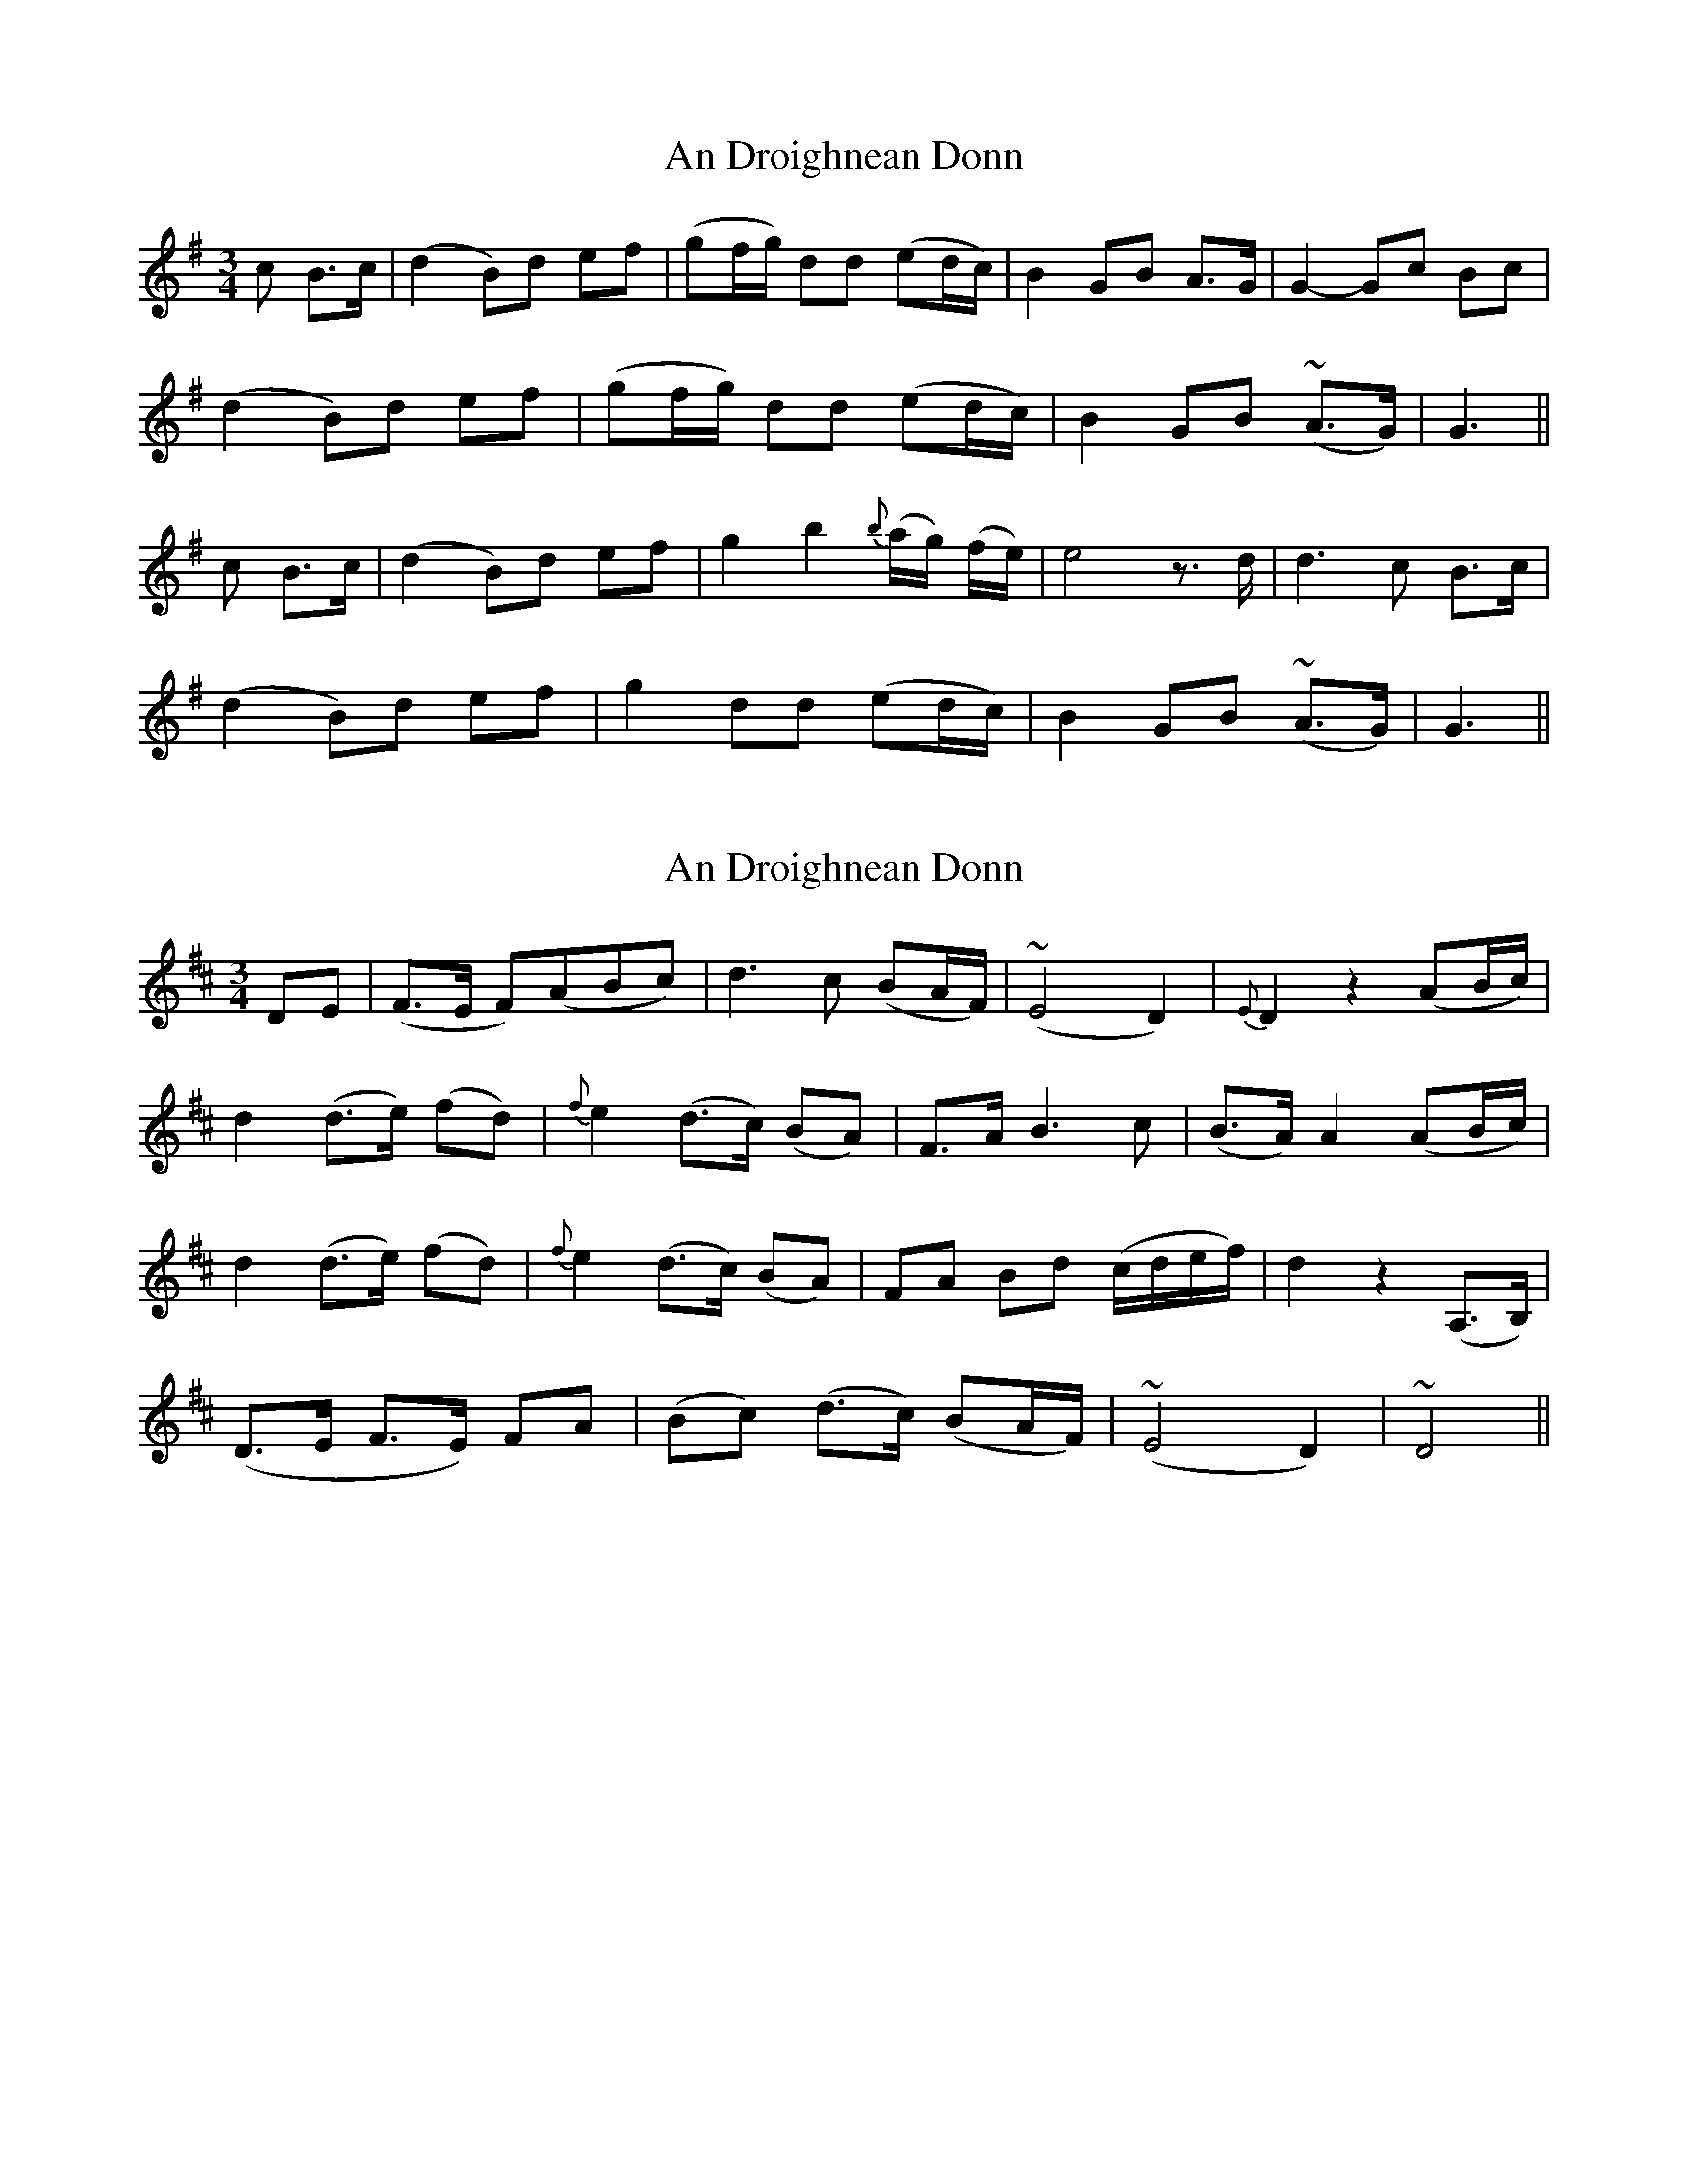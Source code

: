 X: 1
T: An Droighnean Donn
Z: Daemco
S: https://thesession.org/tunes/11253#setting11253
R: waltz
M: 3/4
L: 1/8
K: Gmaj
c B>c | (d2 B)d ef | (gf/2g/2) dd (ed/2c/2) | B2 GB A>G | G2-Gc Bc |
(d2 B)d ef | (gf/2g/2) dd (ed/2c/2) | B2 GB (~A>G) | G3 ||
c B>c | (d2 B)d ef | g2 b2 {b}(a/2g/2) (f/2e/2) | e4z>d | d3 c B>c |
(d2 B)d ef | g2 dd (ed/2c/2) | B2 GB (~A>G) | G3 ||
X: 2
T: An Droighnean Donn
Z: Daemco
S: https://thesession.org/tunes/11253#setting21595
R: waltz
M: 3/4
L: 1/8
K: Dmaj
D-E | (F>E F)(ABc) | d3 c (BA/2F/2) | (~E4D2) | {E}D2z2(AB/2c/2) |
d2 (d>e) (fd) | {f}e2 (d>c) (BA) | F>A B3 c | (B>A) A2 (AB/2c/2) |
d2 (d>e) (fd) | {f}e2 (d>c) (BA) | FA Bd (c/2d/2e/2f/2) | d2z2 (A,>B,) |
(D>E F>E) FA | (Bc) (d>c) (BA/2F/2) | (~E4D2) | ~D4 ||
X: 3
T: An Droighnean Donn
Z: Daemco
S: https://thesession.org/tunes/11253#setting21596
R: waltz
M: 3/4
L: 1/8
K: Gmaj
D2 | G2 (B/2d/2) (f/2a/2) g2 | f>(e dB/2G/2) A2 | ~B2 {d}(3(cAF) G>G | G4 ||
(de/2f/2) | (g>f) ga (b<g) | (a>f) d3 (f/2a/2) | g>e fd (3(edB) | d4 (de/2f/2) |
(g>f) ga (b<g) | a>f d3 (f/2a/2) | g>e fd (3(edB) | d4 (B>A) |
G2 (B/2d/2) (f/2a/2) g2 | f>(e dB/2G/2) A2 | ~B2 {d}(3(cAF) G>G | G4 ||
X: 4
T: An Droighnean Donn
Z: Daemco
S: https://thesession.org/tunes/11253#setting21597
R: waltz
M: 3/4
L: 1/8
K: Dmaj
GAG|:A2 F ABc|d2 AA BA/2G/2|F2 EF E>D|D3:|
|:GAG|A2 F ABc|(d2 d)d ed|c2 Ac BA|A3 GAG|
A2 FA Bc|d2 AA BA/2G/2|F2 EF E>D|D3:||
